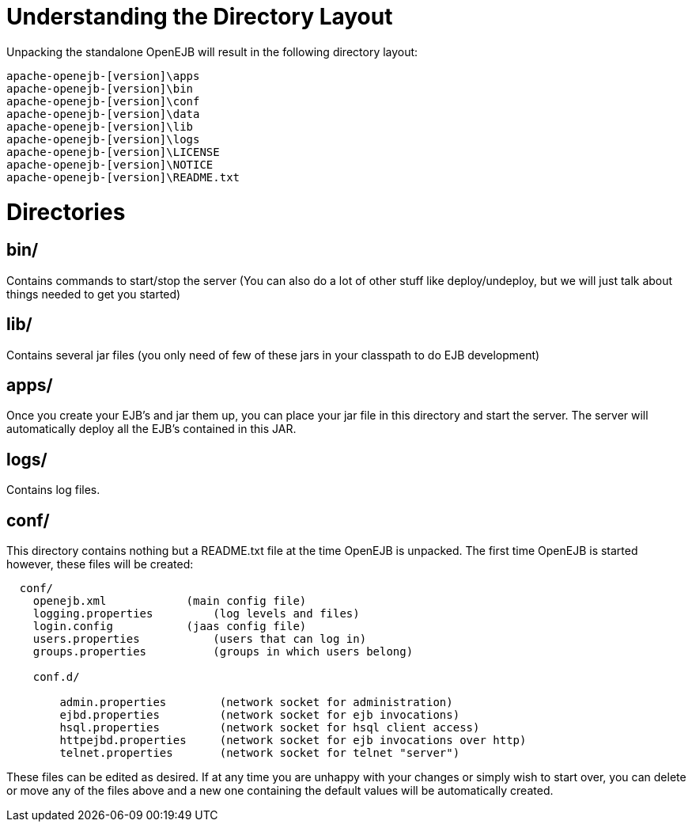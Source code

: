 # Understanding the Directory Layout
:index-group: OpenEJB Standalone Server
:jbake-date: 2018-12-05
:jbake-type: page
:jbake-status: published


Unpacking the standalone OpenEJB will result in the following directory
layout:

....
apache-openejb-[version]\apps
apache-openejb-[version]\bin
apache-openejb-[version]\conf
apache-openejb-[version]\data
apache-openejb-[version]\lib
apache-openejb-[version]\logs
apache-openejb-[version]\LICENSE
apache-openejb-[version]\NOTICE
apache-openejb-[version]\README.txt
....

# Directories

== bin/

Contains commands to start/stop the server (You can also do a lot of
other stuff like deploy/undeploy, but we will just talk about things
needed to get you started)

== lib/

Contains several jar files (you only need of few of these jars in your
classpath to do EJB development)

== apps/

Once you create your EJB's and jar them up, you can place your jar file
in this directory and start the server. The server will automatically
deploy all the EJB's contained in this JAR.

== logs/

Contains log files.

== conf/

This directory contains nothing but a README.txt file at the time
OpenEJB is unpacked. The first time OpenEJB is started however, these
files will be created:

....
  conf/
    openejb.xml            (main config file)    
    logging.properties         (log levels and files)    
    login.config           (jaas config file)
    users.properties           (users that can log in)
    groups.properties          (groups in which users belong)

    conf.d/

        admin.properties        (network socket for administration)
        ejbd.properties         (network socket for ejb invocations)
        hsql.properties         (network socket for hsql client access)
        httpejbd.properties     (network socket for ejb invocations over http)
        telnet.properties       (network socket for telnet "server") 
....

These files can be edited as desired. If at any time you are unhappy
with your changes or simply wish to start over, you can delete or move
any of the files above and a new one containing the default values will
be automatically created.
